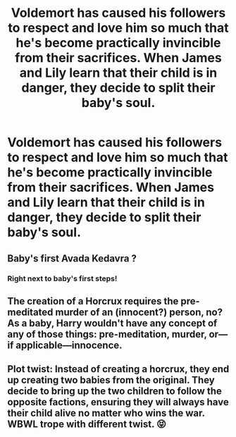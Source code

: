 #+TITLE: Voldemort has caused his followers to respect and love him so much that he's become practically invincible from their sacrifices. When James and Lily learn that their child is in danger, they decide to split their baby's soul.

* Voldemort has caused his followers to respect and love him so much that he's become practically invincible from their sacrifices. When James and Lily learn that their child is in danger, they decide to split their baby's soul.
:PROPERTIES:
:Author: copenhagen_bram
:Score: 37
:DateUnix: 1596351512.0
:DateShort: 2020-Aug-02
:FlairText: Prompt
:END:

** Baby's first Avada Kedavra ?
:PROPERTIES:
:Author: Foadar
:Score: 20
:DateUnix: 1596380129.0
:DateShort: 2020-Aug-02
:END:

*** Right next to baby's first steps!
:PROPERTIES:
:Score: 9
:DateUnix: 1596383444.0
:DateShort: 2020-Aug-02
:END:


** The creation of a Horcrux requires the pre-meditated murder of an (innocent?) person, no? As a baby, Harry wouldn't have any concept of any of those things: pre-meditation, murder, or---if applicable---innocence.
:PROPERTIES:
:Author: jeffala
:Score: 4
:DateUnix: 1596403578.0
:DateShort: 2020-Aug-03
:END:


** Plot twist: Instead of creating a horcrux, they end up creating two babies from the original. They decide to bring up the two children to follow the opposite factions, ensuring they will always have their child alive no matter who wins the war. WBWL trope with different twist. 😝
:PROPERTIES:
:Author: VioletteFleur
:Score: 6
:DateUnix: 1596399530.0
:DateShort: 2020-Aug-03
:END:
